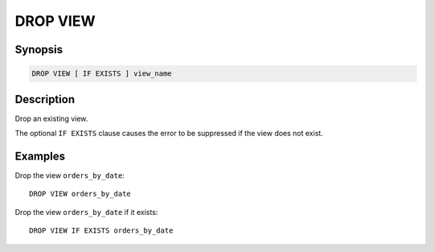 =========
DROP VIEW
=========

Synopsis
--------

.. code-block:: none

    DROP VIEW [ IF EXISTS ] view_name

Description
-----------

Drop an existing view.

The optional ``IF EXISTS`` clause causes the error to be suppressed if
the view does not exist.

Examples
--------

Drop the view ``orders_by_date``::

    DROP VIEW orders_by_date

Drop the view ``orders_by_date`` if it exists::

    DROP VIEW IF EXISTS orders_by_date
